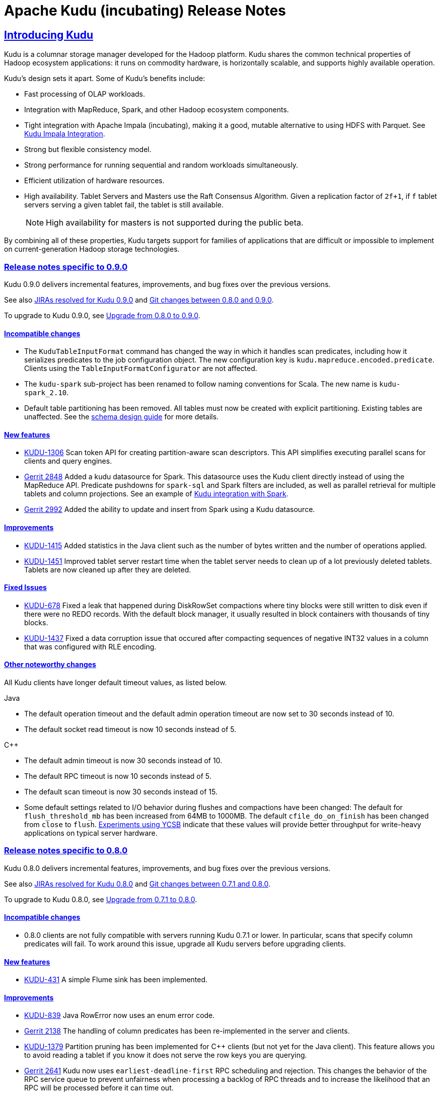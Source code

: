 // Licensed to the Apache Software Foundation (ASF) under one
// or more contributor license agreements.  See the NOTICE file
// distributed with this work for additional information
// regarding copyright ownership.  The ASF licenses this file
// to you under the Apache License, Version 2.0 (the
// "License"); you may not use this file except in compliance
// with the License.  You may obtain a copy of the License at
//
//   http://www.apache.org/licenses/LICENSE-2.0
//
// Unless required by applicable law or agreed to in writing,
// software distributed under the License is distributed on an
// "AS IS" BASIS, WITHOUT WARRANTIES OR CONDITIONS OF ANY
// KIND, either express or implied.  See the License for the
// specific language governing permissions and limitations
// under the License.

[[release_notes]]
= Apache Kudu (incubating) Release Notes

:author: Kudu Team
:imagesdir: ./images
:icons: font
:toc: left
:toclevels: 3
:doctype: book
:backend: html5
:sectlinks:
:experimental:

== Introducing Kudu

Kudu is a columnar storage manager developed for the Hadoop platform. Kudu shares
the common technical properties of Hadoop ecosystem applications: it runs on
commodity hardware, is horizontally scalable, and supports highly available operation.

Kudu’s design sets it apart. Some of Kudu’s benefits include:

* Fast processing of OLAP workloads.
* Integration with MapReduce, Spark, and other Hadoop ecosystem components.
* Tight integration with Apache Impala (incubating), making it a good, mutable alternative to
using HDFS with Parquet. See link:kudu_impala_integration.html[Kudu Impala Integration].
* Strong but flexible consistency model.
* Strong performance for running sequential and random workloads simultaneously.
* Efficient utilization of hardware resources.
* High availability. Tablet Servers and Masters use the Raft Consensus Algorithm.
Given a replication factor of `2f+1`, if `f` tablet servers serving a given tablet
fail, the tablet is still available.
+
NOTE: High availability for masters is not supported during the public beta.

By combining all of these properties, Kudu targets support for families of
applications that are difficult or impossible to implement on current-generation
Hadoop storage technologies.

[[rn_0.9.0]]
=== Release notes specific to 0.9.0

Kudu 0.9.0 delivers incremental features, improvements, and bug fixes over the previous versions.

See also +++<a href="https://issues.apache.org/jira/issues/?jql=project%20%3D%20KUDU%20AND%20status%20%3D%20Resolved
%20AND%20fixVersion%20%3D%200.9.0">JIRAs resolved
for Kudu 0.9.0</a>+++ and +++<a href="https://github.com/apache/incubator-kudu/compare/0.8.0...0.9.0">Git
changes between 0.8.0 and 0.9.0</a>+++.

To upgrade to Kudu 0.9.0, see link:installation.html#upgrade[Upgrade from 0.8.0 to 0.9.0].

[[rn_0.9.0_incompatible_changes]]
==== Incompatible changes

- The `KuduTableInputFormat` command has changed the way in which it handles
  scan predicates, including how it serializes predicates to the job configuration
  object. The new configuration key is `kudu.mapreduce.encoded.predicate`. Clients
  using the `TableInputFormatConfigurator` are not affected.

- The `kudu-spark` sub-project has been renamed to follow naming conventions for
  Scala. The new name is `kudu-spark_2.10`.

- Default table partitioning has been removed. All tables must now be created
  with explicit partitioning. Existing tables are unaffected. See the
  link:schema_design.html#no_default_partitioning[schema design guide] for more
  details.

[[rn_0.9.0_new_features]]
==== New features

- link:https://issues.apache.org/jira/browse/KUDU-1306[KUDU-1306] Scan token API
  for creating partition-aware scan descriptors. This API simplifies executing
  parallel scans for clients and query engines.

- link:http://gerrit.cloudera.org:8080/#/c/2848/[Gerrit 2848] Added a kudu datasource
  for Spark. This datasource uses the Kudu client directly instead of
  using the MapReduce API. Predicate pushdowns for `spark-sql` and Spark filters are
  included, as well as parallel retrieval for multiple tablets and column projections.
  See an example of link:developing.html#_kudu_integration_with_spark[Kudu integration with Spark].

- link:http://gerrit.cloudera.org:8080/#/c/2992/[Gerrit 2992] Added the ability
  to update and insert from Spark using a Kudu datasource.

[[rn_0.9.0_improvements]]
==== Improvements

- link:https://issues.apache.org/jira/browse/KUDU-1415[KUDU-1415] Added statistics in the Java
  client such as the number of bytes written and the number of operations applied.

- link:https://issues.apache.org/jira/browse/KUDU-1451[KUDU-1451] Improved tablet server restart
  time when the tablet server needs to clean up of a lot previously deleted tablets. Tablets are
  now cleaned up after they are deleted.

[[rn_0.9.0_fixed_issues]]
==== Fixed Issues

- link:https://issues.apache.org/jira/browse/KUDU-678[KUDU-678] Fixed a leak that happened during
  DiskRowSet compactions where tiny blocks were still written to disk even if there were no REDO
  records. With the default block manager, it usually resulted in block containers with thousands
  of tiny blocks.

- link:https://issues.apache.org/jira/browse/KUDU-1437[KUDU-1437] Fixed a data corruption issue
  that occured after compacting sequences of negative INT32 values in a column that
  was configured with RLE encoding.

[[rn_0.9.0_changes]]
==== Other noteworthy changes

All Kudu clients have longer default timeout values, as listed below.

.Java
- The default operation timeout and the default admin operation timeout
  are now set to 30 seconds instead of 10.
- The default socket read timeout is now 10 seconds instead of 5.

.C++
- The default admin timeout is now 30 seconds instead of 10.
- The default RPC timeout is now 10 seconds instead of 5.
- The default scan timeout is now 30 seconds instead of 15.

- Some default settings related to I/O behavior during flushes and compactions have been changed:
  The default for `flush_threshold_mb` has been increased from 64MB to 1000MB. The default
  `cfile_do_on_finish` has been changed from `close` to `flush`.
  link:http://getkudu.io/2016/04/26/ycsb.html[Experiments using YCSB] indicate that these
  values will provide better throughput for write-heavy applications on typical server hardware.

[[rn_0.8.0]]
=== Release notes specific to 0.8.0

Kudu 0.8.0 delivers incremental features, improvements, and bug fixes over the previous versions.

See also +++<a href="https://issues.apache.org/jira/issues/?jql=project%20%3D%20KUDU%20AND%20status%20%3D%20Resolved
%20AND%20fixVersion%20%3D%200.8.0">JIRAs resolved
for Kudu 0.8.0</a>+++ and +++<a href="https://github.com/apache/incubator-kudu/compare/0.7.1...0.8.0">Git
changes between 0.7.1 and 0.8.0</a>+++.

To upgrade to Kudu 0.8.0, see link:installation.html#upgrade[Upgrade from 0.7.1 to 0.8.0].

[[rn_0.8.0_incompatible_changes]]
==== Incompatible changes

- 0.8.0 clients are not fully compatible with servers running Kudu 0.7.1 or lower.
In particular, scans that specify column predicates will fail. To work around this
issue, upgrade all Kudu servers before upgrading clients.

[[rn_0.8.0_new_features]]
==== New features

- link:https://issues.apache.org/jira/browse/KUDU-431[KUDU-431] A simple Flume
  sink has been implemented.

[[rn_0.8.0_improvements]]
==== Improvements

- link:https://issues.apache.org/jira/browse/KUDU-839[KUDU-839] Java RowError now uses an enum error code.

- link:http://gerrit.cloudera.org:8080/#/c/2138/[Gerrit 2138] The handling of
  column predicates has been re-implemented in the server and clients.

- link:https://issues.apache.org/jira/browse/KUDU-1379[KUDU-1379] Partition pruning
  has been implemented for C++ clients (but not yet for the Java client). This feature
  allows you to avoid reading a tablet if you know it does not serve the row keys you are querying.

- link:http://gerrit.cloudera.org:8080/#/c/2641[Gerrit 2641] Kudu now uses
  `earliest-deadline-first` RPC scheduling and rejection. This changes the behavior
  of the RPC service queue to prevent unfairness when processing a backlog of RPC
  threads and to increase the likelihood that an RPC will be processed before it
  can time out.


[[rn_0.8.0_fixed_issues]]
==== Fixed Issues

- link:https://issues.cloudera.org/browse/KUDU-1337[KUDU-1337] Tablets from tables
  that were deleted might be unnecessarily re-bootstrapped when the leader gets the
  notification to delete itself after the replicas do.

- link:https://issues.cloudera.org/browse/KUDU-969[KUDU-969] If a tablet server
  shuts down while compacting a rowset and receiving updates for it, it might immediately
  crash upon restart while bootstrapping that rowset's tablet.

- link:https://issues.cloudera.org/browse/KUDU-1354[KUDU-1354] Due to a bug in Kudu's
  MVCC implementation where row locks were released before the MVCC commit happened,
  flushed data would include out-of-order transactions, triggering a crash on the
  next compaction.

- link:https://issues.apache.org/jira/browse/KUDU-1322[KUDU-1322] The C++ client
  now retries write operations if the tablet it is trying to reach has already been
  deleted.

- link:http://gerrit.cloudera.org:8080/#/c/2571/[Gerrit 2571] Due to a bug in the
  Java client, users were unable to close the `kudu-spark` shell because of
  lingering non-daemon threads.

[[rn_0.8.0_changes]]
==== Other noteworthy changes

- link:http://gerrit.cloudera.org:8080/#/c/2239/[Gerrit 2239] The concept of "feature flags"
  was introduced in order to manage compatibility between different
  Kudu versions. One case where this is helpful is if a newer client attempts to use
  a feature unsupported by the currently-running tablet server. Rather than receiving
  a cryptic error, the user gets an error message that is easier to interpret.
  This is an internal change for Kudu system developers and requires no action by
  users of the clients or API.

[[rn_0.7.1]]
=== Release notes specific to 0.7.1

Kudu 0.7.1 is a bug fix release for 0.7.0.

[[rn_0.7.1_fixed_issues]]

==== Fixed Issues

- https://issues.apache.org/jira/browse/KUDU-1325[KUDU-1325] fixes a tablet server crash that could
occur during table deletion. In some cases, while a table was being deleted, other replicas would
attempt to re-replicate tablets to servers that had already processed the deletion. This could
trigger a race condition that caused a crash.

- https://issues.apache.org/jira/browse/KUDU-1341[KUDU-1341] fixes a potential data corruption and
crash that could happen shortly after tablet server restarts in workloads that repeatedly delete
and re-insert rows with the same primary key. In most cases, this corruption affected only a single
replica and could be repaired by re-replicating from another.

- https://issues.apache.org/jira/browse/KUDU-1343[KUDU-1343] fixes a bug in the Java client that
occurs when a scanner has to scan multiple batches from one tablet and then start scanning from
another. In particular, this would affect any scans using the Java client that read large numbers
of rows from multi-tablet tables.

- https://issues.apache.org/jira/browse/KUDU-1345[KUDU-1345] fixes a bug where in some cases the
hybrid clock could jump backwards, resulting in a crash followed by an inability to
restart the affected tablet server.

- https://issues.apache.org/jira/browse/KUDU-1360[KUDU-1360] fixes a bug in the kudu-spark module
which prevented reading rows with `NULL` values.

[[rn_0.7.0]]
=== Release notes specific to 0.7.0

Kudu 0.7.0 is the first release done as part of the Apache Incubator and includes a number
of changes, new features, improvements, and fixes.

See also +++<a href="https://issues.cloudera.org/issues/?jql=project%20%3D%20Kudu%20AND%20status%20in%20
(Resolved)%20AND%20fixVersion%20%3D%200.7.0%20ORDER%20BY%20key%20ASC">JIRAs resolved
for Kudu 0.7.0</a>+++ and +++<a href="https://github.com/apache/incubator-kudu/compare/branch-0.6.0...branch-0.7.0">Git
changes between 0.6.0 and 0.7.0</a>+++.

The upgrade instructions can be found at link:installation.html#upgrade[Upgrade from 0.6.0 to 0.7.0].

[[rn_0.7.0_incompatible_changes]]
==== Incompatible changes

- The C++ client includes a new API, `KuduScanBatch`, which performs better when a
large number of small rows are returned in a batch. The old API of `vector<KuduRowResult>`
is deprecated.
+
NOTE: This change is API-compatible but *not* ABI-compatible.

- The default replication factor has been changed from 1 to 3. Existing tables will
continue to use the replication factor they were created with. Applications that create
tables may not work properly if they assume a replication factor of 1 and fewer than
3 replicas are available. To use the previous default replication factor, start the
master with the configuration flag `--default_num_replicas=1`.

- The Python client has been completely rewritten, with a focus on improving code
quality and testing. The read path (scanners) has been improved by adding many of
the features already supported by the C++ and Java clients. The Python client is no
longer considered experimental.

[[rn_0.7.0_new_features]]
==== New features

- With the goal of Spark integration in mind, a new `kuduRDD` API has been added,
which wraps `newAPIHadoopRDD` and includes a default source for Spark SQL.

[[rn_0.7.0_improvements]]
==== Improvements

- The Java client includes new methods `countPendingErrors()` and
`getPendingErrors()` on `KuduSession`. These methods allow you to count and
retrieve outstanding row errors when configuring sessions with `AUTO_FLUSH_BACKGROUND`.

- New server-level metrics allow you to monitor CPU usage and context switching.

- Kudu now builds on RHEL 7, CentOS 7, and SLES 12. Extra instructions are included
for SLES 12.


[[rn_0.7.0_fixed_issues]]
==== Fixed Issues

- https://issues.cloudera.org/browse/KUDU-1288[KUDU-1288] fixes a severe file descriptor
leak, which could previously only be resolved by restarting the tablet server.

- https://issues.cloudera.org/browse/KUDU-1250[KUDU-1250] fixes a hang in the Java
client when processing an in-flight batch and the previous batch encountered an error.

[[rn_0.7.0_changes]]
==== Other noteworthy changes

- The file block manager's performance was improved, but it is still not recommended for
real-world use.

- The master now attempts to spread tablets more evenly across the cluster during
table creation. This has no impact on existing tables, but will improve the speed
at which under-replicated tabletsare re-replicated after a tablet server failure.

- All licensing documents have been modified to adhere to ASF guidelines.

- Kudu now requires an out-of-tree build directory. Review the build instructions
for additional information.

- The `C++` client library is now explicitly built against the
link:https://gcc.gnu.org/onlinedocs/libstdc++/manual/using_dual_abi.html[old gcc5 ABI].
If you use gcc5 to build a Kudu application, your application must use the old ABI
as well. This is typically achieved by defining the `_GLIBCXX_USE_CXX11_ABI` macro
at compile-time when building your application. For more information, see the
previous link and link:http://developerblog.redhat.com/2015/02/05/gcc5-and-the-c11-abi/.

- The Python client is no longer considered experimental.

==== Limitations

See also <<beta_limitations>>. Where applicable, this list adds to or overrides that
list.

===== Operating System Limitations
* Kudu 0.7 is known to work on RHEL 7 or 6.4 or newer, CentOS 7 or 6.4 or newer, Ubuntu
Trusty, and SLES 12. Other operating systems may work but have not been tested.


[[rn_0.6.0]]
=== Release notes specific to 0.6.0

The 0.6.0 release contains incremental improvements and bug fixes. The most notable
changes are:

- The Java client's CreateTableBuilder and AlterTableBuilder classes have been renamed
to CreateTableOptions and AlterTableOptions. Their methods now also return `this` objects,
allowing them to be used as builders.
- The Java client's AbstractKuduScannerBuilder#maxNumBytes() setter is now called
batchSizeBytes as is the corresponding property in AsyncKuduScanner. This makes it
consistent with the C++ client.
- The "kudu-admin" tool can now list and delete tables via its new subcommands
"list_tables" and "delete_table <table_name>".
- OSX is now supported for single-host development. Please consult its specific installation
instructions in link:installation.html#osx_from_source[OS X].

==== Limitations

See also <<beta_limitations>>. Where applicable, this list adds to or overrides that
list.

===== Operating System Limitations
* Kudu 0.6 is known to work on RHEL 6.4 or newer, CentOS 6.4 or newer, and Ubuntu
Trusty. Other operating systems may work but have not been tested.

===== API Limitations
* The Python client is still considered experimental.


[[rn_0.5.0]]
=== Release Notes Specific to 0.5.0

==== Limitations

See also <<beta_limitations>>. Where applicable, this list adds to or overrides that
list.

===== Operating System Limitations
* Kudu 0.5 is known to work on RHEL 7 or 6.4 or newer, CentOS 7 or 6.4 or newer, Ubuntu
Trusty, and SLES 12. Other operating systems may work but have not been tested.

===== API Limitations
* The Python client is considered experimental.

=== About the Kudu Public Beta

This release of Kudu is a public beta. Do not run this beta release on production clusters.
During the public beta period, Kudu will be supported via a
link:https://issues.cloudera.org/projects/KUDU[public JIRA] and a public
link:http://mail-archives.apache.org/mod_mbox/incubator-kudu-user/[mailing list], which will be
monitored by the Kudu development team and community members. Commercial support
is not available at this time.

* You can submit any issues or feedback related to your Kudu experience via either
the JIRA system or the mailing list. The Kudu development team and community members
will respond and assist as quickly as possible.
* The Kudu team will work with early adopters to fix bugs and release new binary drops
when fixes or features are ready. However, we cannot commit to issue resolution or
bug fix delivery times during the public beta period, and it is possible that some
fixes or enhancements will not be selected for a release.
* We can't guarantee time frames or contents for future beta code drops. However,
they will be announced to the user group when they occur.
* No guarantees are made regarding upgrades from this release to follow-on releases.
While multiple drops of beta code are planned, we can't guarantee their schedules
or contents.

==== Kudu-Impala Integration Features
`CREATE TABLE`::
  Impala supports creating and dropping tables using Kudu as the persistence layer.
  The tables follow the same internal / external approach as other tables in Impala,
  allowing for flexible data ingestion and querying.
`INSERT`::
  Data can be inserted into Kudu tables in Impala using the same mechanisms as
  any other table with HDFS or HBase persistence.
`UPDATE` / `DELETE`::
  Impala supports the `UPDATE` and `DELETE` SQL commands to modify existing data in
  a Kudu table row-by-row or as a batch. The syntax of the SQL commands is chosen
  to be as compatible as possible to existing solutions. In addition to simple `DELETE`
  or `UPDATE` commands, you can specify complex joins in the `FROM` clause of the query
  using the same syntax as a regular `SELECT` statement.
Flexible Partitioning::
  Similar to partitioning of tables in Hive, Kudu allows you to dynamically
  pre-split tables by hash or range into a predefined number of tablets, in order
  to distribute writes and queries evenly across your cluster. You can partition by
  any number of primary key columns, by any number of hashes and an optional list of
  split rows. See link:schema_design.html[Schema Design].
Parallel Scan::
  To achieve the highest possible performance on modern hardware, the Kudu client
  within Impala parallelizes scans to multiple tablets.
High-efficiency queries::
  Where possible, Impala pushes down predicate evaluation to Kudu, so that predicates
  are evaluated as close as possible to the data. Query performance is comparable
  to Parquet in many workloads.

[[beta_limitations]]
==== Limitations of the Kudu Public Beta

Items in this list may be amended or superseded by limitations listed in the release
notes for specific Kudu releases above.


===== Schema Limitations
* Kudu is primarily designed for analytic use cases and, in the beta release,
you are likely to encounter issues if a single row contains multiple kilobytes of data.
* The columns which make up the primary key must be listed first in the schema.
* Key columns cannot be altered. You must drop and recreate a table to change its keys.
* Key columns must not be null.
* Columns with `DOUBLE`, `FLOAT`, or `BOOL` types are not allowed as part of a
primary key definition.
* Type and nullability of existing columns cannot be changed by altering the table.
* A table’s primary key cannot be changed.
* Dropping a column does not immediately reclaim space. Compaction must run first.
There is no way to run compaction manually, but dropping the table will reclaim the
space immediately.

===== Ingest Limitations
* Ingest via Sqoop or Flume is not supported in the public beta. The recommended
approach for bulk ingest is to use Impala’s `CREATE TABLE AS SELECT` functionality
or use the Kudu Java or C++ API.
* Tables must be manually pre-split into tablets using simple or compound primary
keys. Automatic splitting is not yet possible. See
link:schema_design.html[Schema Design].
* Tablets cannot currently be merged. Instead, create a new table with the contents
of the old tables to be merged.

===== Replication and Backup Limitations
* Replication and failover of Kudu masters is considered experimental. It is
recommended to run a single master and periodically perform a manual backup of
its data directories.

===== Impala Limitations
* To use Kudu with Impala, you must install a special release of Impala called
Impala_Kudu. Obtaining and installing a compatible Impala release is detailed in Kudu's
link:kudu_impala_integration.html[Impala Integration] documentation.
* To use Impala_Kudu alongside an existing Impala instance, you must install using parcels.
* Updates, inserts, and deletes via Impala are non-transactional. If a query
fails part of the way through, its partial effects will not be rolled back.
* All queries will be distributed across all Impala hosts which host a replica
of the target table(s), even if a predicate on a primary key could correctly
restrict the query to a single tablet. This limits the maximum concurrency of
short queries made via Impala.
* No timestamp and decimal type support.
* The maximum parallelism of a single query is limited to the number of tablets
in a table. For good analytic performance, aim for 10 or more tablets per host
or use large tables.
* Impala is only able to push down predicates involving `=`, `<=`, `>=`,
or `BETWEEN` comparisons between any column and a literal value, and `<` and `>`
for integer columns only. For example, for a table with an integer key `ts`, and
a string key `name`, the predicate `WHERE ts >= 12345` will convert into an
efficient range scan, whereas `where name > 'lipcon'` will currently fetch all
data from the table and evaluate the predicate within Impala.

===== Security Limitations

* Authentication and authorization are not included in the public beta.
* Data encryption is not included in the public beta.

===== Client and API Limitations

* Potentially-incompatible C++, Java and Python API changes may be required during the
public beta.
* `ALTER TABLE` is not yet fully supported via the client APIs. More `ALTER TABLE`
operations will become available in future betas.

===== Application Integration Limitations

* The Spark DataFrame implementation is not yet complete.

===== Other Known Issues

The following are known bugs and issues with the current beta release. They will
be addressed in later beta releases.

* Building Kudu from source using `gcc` 4.6 or 4.7 causes runtime and test failures. Be sure
you are using a different version of `gcc` if you build Kudu from source.
* If the Kudu master is configured with the `-log_fsync_all` option, tablet servers
and clients will experience frequent timeouts, and the cluster may become unusable.
* If a tablet server has a very large number of tablets, it may take several minutes
to start up. It is recommended to limit the number of tablets per server to 100 or fewer.
Consider this limitation when pre-splitting your tables. If you notice slow start-up times,
you can monitor the number of tablets per server in the web UI.


=== Disclaimer on Apache Incubation

Apache Kudu (incubating) is an effort undergoing incubation at The
Apache Software Foundation (ASF), sponsored by the Apache Incubator
PMC. Incubation is required of all newly accepted projects until a
further review indicates that the infrastructure, communications, and
decision making process have stabilized in a manner consistent with
other successful ASF projects. While incubation status is not
necessarily a reflection of the completeness or stability of the code,
it does indicate that the project has yet to be fully endorsed by the
ASF.

=== Resources

- link:http://getkudu.io[Kudu Website]
- link:http://github.com/apache/incubator-kudu[Kudu GitHub Repository]
- link:index.html[Kudu Documentation]

=== Installation Options
* A Quickstart VM is provided to get you up and running quickly.
* You can install Kudu using provided deb/yum packages.
* You can install Kudu, in clusters managed by Cloudera Manager, using parcels or deb/yum packages.
* You can build Kudu from source.

For full installation details, see link:installation.html[Kudu Installation].

=== Next Steps
- link:quickstart.html[Kudu Quickstart]
- link:installation.html[Installing Kudu]
- link:configuration.html[Configuring Kudu]


